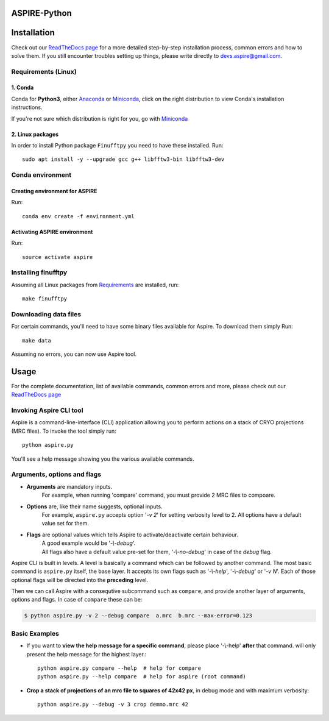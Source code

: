 .. This is README.rst which shows on the Github repo

.. raw:: html

    <p align="center">
        <img src="http://spr.math.princeton.edu/sites/spr.math.princeton.edu/files/ASPIRE_1.jpg"/>
    </p>


ASPIRE-Python
-------------

|Python 3.6| |Documentation Status|

.. |Python 3.6| image:: https://img.shields.io/badge/python-3.6-blue.svg
   :target: https://www.python.org/downloads/release/python-360/
.. |Documentation Status| image:: https://readthedocs.org/projects/aspire-python/badge/?version=latest
   :target: https://aspire-python.readthedocs.io/en/latest/?badge=latest

Installation
------------

Check out our `ReadTheDocs page <https://aspire-python.readthedocs.io/en/latest/install.html>`__
for a more detailed step-by-step installation process, common errors and how to solve them.
If you still encounter troubles setting up things, please write directly to devs.aspire@gmail.com.

Requirements (Linux)
^^^^^^^^^^^^^^^^^^^^

1. Conda
""""""""
Conda for **Python3**, either
`Anaconda <https://www.anaconda.com/download/#linux>`__ or
`Miniconda <https://conda.io/miniconda.html>`__, click on the right
distribution to view Conda's installation instructions.

If you're not sure which distribution is right for you, go with `Miniconda <https://conda.io/miniconda.html>`__


2. Linux packages
"""""""""""""""""

In order to install Python package ``Finufftpy`` you need to have these installed. Run::

   sudo apt install -y --upgrade gcc g++ libfftw3-bin libfftw3-dev


Conda environment
^^^^^^^^^^^^^^^^^

Creating environment for ASPIRE
"""""""""""""""""""""""""""""""
Run::

   conda env create -f environment.yml


Activating ASPIRE environment
"""""""""""""""""""""""""""""

Run::

   source activate aspire


Installing finufftpy
^^^^^^^^^^^^^^^^^^^^

Assuming all Linux packages from `Requirements <#linux-packages>`__ are installed, run::

    make finufftpy

Downloading data files
^^^^^^^^^^^^^^^^^^^^^^
For certain commands, you'll need to have some binary files available for Aspire.
To download them simply Run::

   make data

Assuming no errors, you can now use Aspire tool.


Usage
-----

For the complete documentation, list of available commands, common errors and more, please check out our `ReadTheDocs page <https://aspire-python.readthedocs.io/en/latest/usage.html>`__

Invoking Aspire CLI tool
^^^^^^^^^^^^^^^^^^^^^^^^
Aspire is a command-line-interface (CLI) application allowing you to perform actions on a stack of
CRYO projections (MRC files). To invoke the tool simply run::

   python aspire.py

You'll see a help message showing you the various available commands.

Arguments, options and flags
^^^^^^^^^^^^^^^^^^^^^^^^^^^^

- **Arguments** are mandatory inputs.
   For example, when running 'compare' command, you must provide 2 MRC files to compoare.
- **Options** are, like their name suggests, optional inputs.
   For example, ``aspire.py`` accepts option '*-v 2*' for setting verbosity level to 2.
   All options have a default value set for them.
- **Flags** are optional values which tells Aspire to activate/deactivate certain behaviour.
   | A good example would be '*-\\-debug*'.
   | All flags also have a default value pre-set for them, '*-\\-no-debug*' in case of the *debug* flag.

Aspire CLI is built in levels. A level is basically a command which can
be followed by another command. The most basic command is ``aspire.py``
itself, the base layer. It accepts its own flags such as '*-\\-help*',
'*-\\-debug*' or '*-v N*'. Each of those optional flags will be directed into the **preceding** level.

Then we can call Aspire with a consequtive subcommand such as ``compare``, and
provide another layer of arguments, options and flags. In case of ``compare`` these can be:

.. code-block:: console

   $ python aspire.py -v 2 --debug compare  a.mrc  b.mrc --max-error=0.123


Basic Examples
^^^^^^^^^^^^^^

-  If you want to **view the help message for a specific command**, please place '-\\-help' **after**
   that command. will only present the help message for the highest layer.::

      python aspire.py compare --help  # help for compare
      python aspire.py --help compare  # help for aspire (root command)

-  **Crop a stack of projections of an mrc file to squares of 42x42 px**,
   in debug mode and with maximum verbosity::

      python aspire.py --debug -v 3 crop demmo.mrc 42
